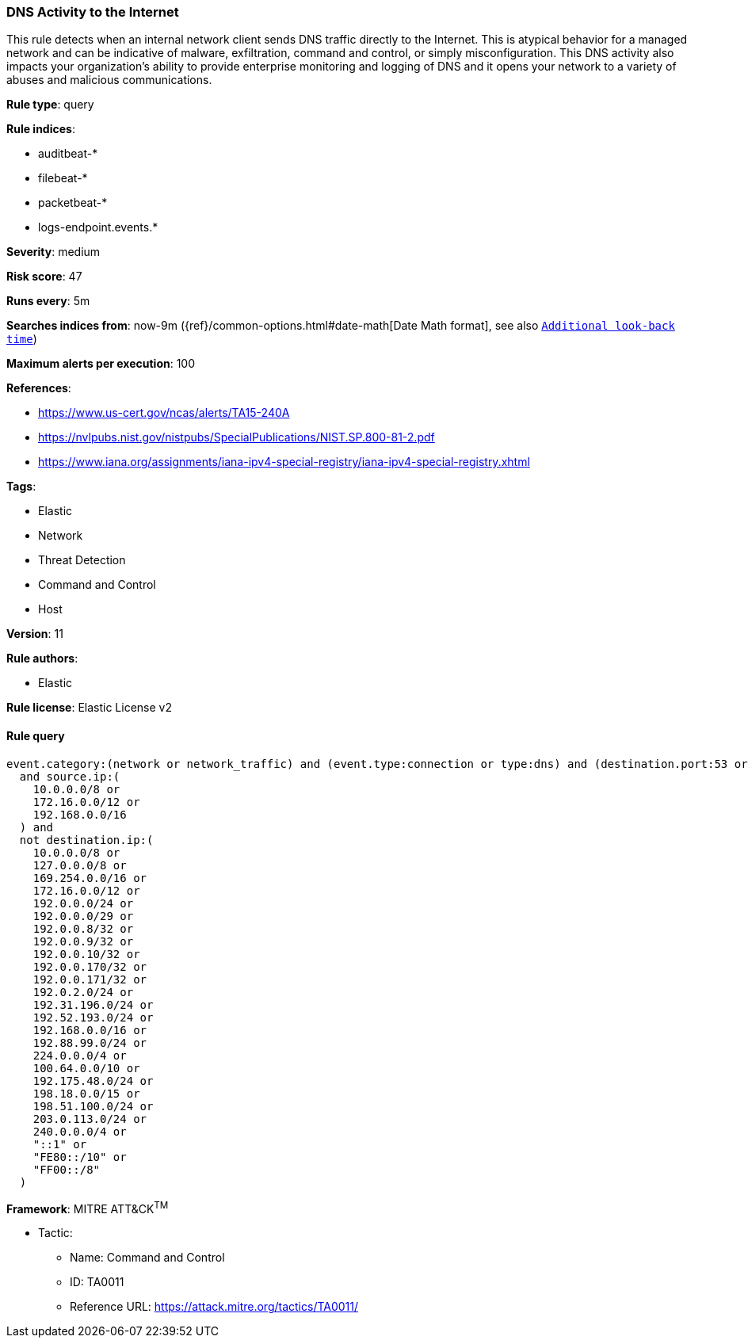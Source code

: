 [[prebuilt-rule-0-14-1-dns-activity-to-the-internet]]
=== DNS Activity to the Internet

This rule detects when an internal network client sends DNS traffic directly to the Internet. This is atypical behavior for a managed network and can be indicative of malware, exfiltration, command and control, or simply misconfiguration. This DNS activity also impacts your organization's ability to provide enterprise monitoring and logging of DNS and it opens your network to a variety of abuses and malicious communications.

*Rule type*: query

*Rule indices*: 

* auditbeat-*
* filebeat-*
* packetbeat-*
* logs-endpoint.events.*

*Severity*: medium

*Risk score*: 47

*Runs every*: 5m

*Searches indices from*: now-9m ({ref}/common-options.html#date-math[Date Math format], see also <<rule-schedule, `Additional look-back time`>>)

*Maximum alerts per execution*: 100

*References*: 

* https://www.us-cert.gov/ncas/alerts/TA15-240A
* https://nvlpubs.nist.gov/nistpubs/SpecialPublications/NIST.SP.800-81-2.pdf
* https://www.iana.org/assignments/iana-ipv4-special-registry/iana-ipv4-special-registry.xhtml

*Tags*: 

* Elastic
* Network
* Threat Detection
* Command and Control
* Host

*Version*: 11

*Rule authors*: 

* Elastic

*Rule license*: Elastic License v2


==== Rule query


[source, js]
----------------------------------
event.category:(network or network_traffic) and (event.type:connection or type:dns) and (destination.port:53 or event.dataset:zeek.dns)
  and source.ip:(
    10.0.0.0/8 or
    172.16.0.0/12 or
    192.168.0.0/16
  ) and
  not destination.ip:(
    10.0.0.0/8 or
    127.0.0.0/8 or
    169.254.0.0/16 or
    172.16.0.0/12 or
    192.0.0.0/24 or
    192.0.0.0/29 or
    192.0.0.8/32 or
    192.0.0.9/32 or
    192.0.0.10/32 or
    192.0.0.170/32 or
    192.0.0.171/32 or
    192.0.2.0/24 or
    192.31.196.0/24 or
    192.52.193.0/24 or
    192.168.0.0/16 or
    192.88.99.0/24 or
    224.0.0.0/4 or
    100.64.0.0/10 or
    192.175.48.0/24 or
    198.18.0.0/15 or
    198.51.100.0/24 or
    203.0.113.0/24 or
    240.0.0.0/4 or
    "::1" or
    "FE80::/10" or
    "FF00::/8"
  )

----------------------------------

*Framework*: MITRE ATT&CK^TM^

* Tactic:
** Name: Command and Control
** ID: TA0011
** Reference URL: https://attack.mitre.org/tactics/TA0011/
